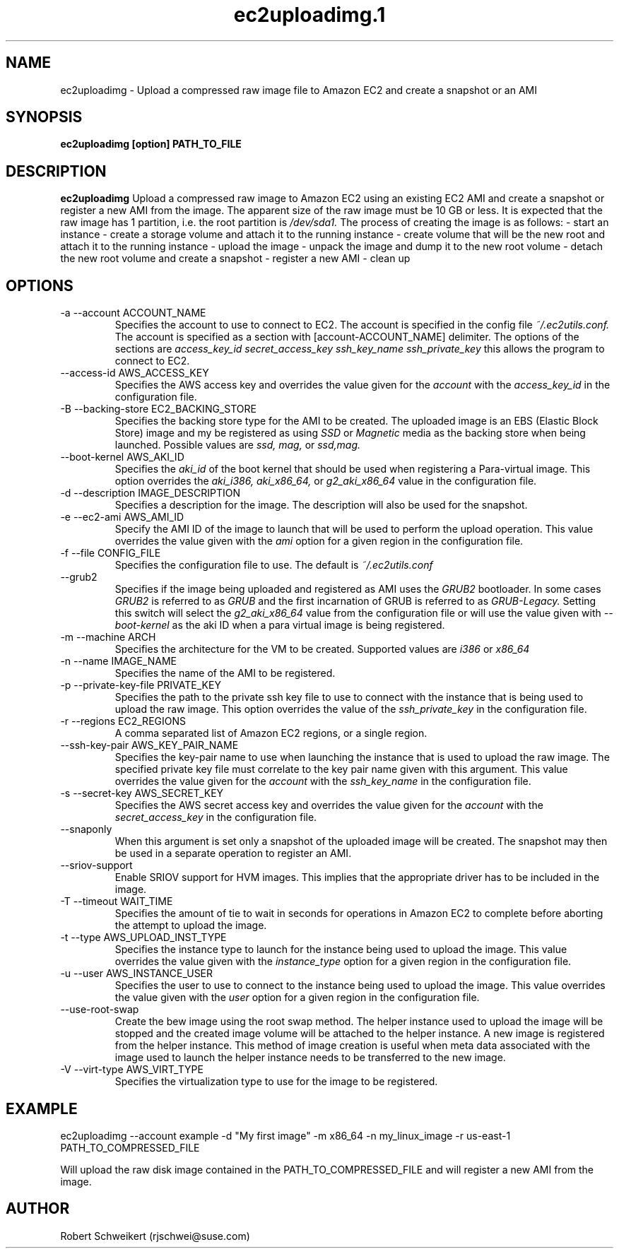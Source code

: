 .\" Process this file with
.\" groff -man -Tascii ec2uploadimg.1
.\"
.TH ec2uploadimg.1
.SH NAME
ec2uploadimg \- Upload a compressed raw image file to Amazon EC2 and create
a snapshot or an AMI
.SH SYNOPSIS
.B ec2uploadimg [option] PATH_TO_FILE
.SH DESCRIPTION
.B ec2uploadimg
Upload a compressed raw image to Amazon EC2 using an existing EC2 AMI
and create a snapshot or register a new AMI from the image. The apparent
size of the raw image must be 10 GB or less. It is expected that the
raw image has 1 partition, i.e. the root partition is
.I /dev/sda1.
The process of creating the image is as follows:
- start an instance
- create a storage volume and attach it to the running instance
- create volume that will be the new root and attach it to the running instance
- upload the image
- unpack the image and dump it to the new root volume
- detach the new root volume and create a snapshot
- register a new AMI
- clean up
.SH OPTIONS
.IP "-a --account ACCOUNT_NAME"
Specifies the account to use to connect to EC2. The account is specified
in the config file
.I ~/.ec2utils.conf.
The account is specified as a section with [account-ACCOUNT_NAME] delimiter.
The options of the sections are
.I access_key_id
.I secret_access_key
.I ssh_key_name
.I ssh_private_key
this allows the program to connect to EC2.
.IP "--access-id AWS_ACCESS_KEY"
Specifies the AWS access key and overrides the value given for the
.I account
with the
.I access_key_id
in the configuration file.
.IP "-B --backing-store EC2_BACKING_STORE"
Specifies the backing store type for the AMI to be created. The uploaded
image is an EBS (Elastic Block Store) image and my be registered as using
.I SSD
or
.I Magnetic
media as the backing store when being launched. Possible values are
.I ssd,
.I mag,
or
.I ssd,mag.
.IP "--boot-kernel AWS_AKI_ID"
Specifies the
.I aki_id
of the boot kernel that should be used when registering a Para-virtual
image. This option overrides the
.I aki_i386,
.I aki_x86_64,
or
.I g2_aki_x86_64
value in the configuration file.
.IP "-d --description IMAGE_DESCRIPTION"
Specifies a description for the image. The description will also be used for
the snapshot.
.IP "-e --ec2-ami AWS_AMI_ID"
Specify the AMI ID of the image to launch that will be used to perform
the upload operation. This value overrides the value given with the
.I ami
option for a given region in the configuration file.
.IP "-f --file CONFIG_FILE"
Specifies the configuration file to use. The default is
.I ~/.ec2utils.conf
.IP "--grub2"
Specifies if the image being uploaded and registered as AMI uses the
.I GRUB2
bootloader. In some cases
.I GRUB2
is referred to as
.I GRUB
and the first incarnation of GRUB is referred to as
.I GRUB-Legacy.
Setting this switch will select the
.I g2_aki_x86_64
value from the configuration file or will use the value given with
.I --boot-kernel
as the aki ID when a para virtual image is being registered.
.IP "-m --machine ARCH"
Specifies the architecture for the VM to be created. Supported values
are
.I i386
or
.I x86_64
.IP "-n --name IMAGE_NAME"
Specifies the name of the AMI to be registered.
.IP "-p --private-key-file PRIVATE_KEY"
Specifies the path to the private ssh key file to use to connect with the
instance that is being used to upload the raw image. This option overrides
the value of the
.I ssh_private_key
in the configuration file.
.IP "-r --regions EC2_REGIONS"
A comma separated list of Amazon EC2 regions, or a single region.
.IP "--ssh-key-pair AWS_KEY_PAIR_NAME"
Specifies the key-pair name to use when launching the instance that is used
to upload the raw image. The specified private key file must correlate
to the key pair name given with this argument. This value overrides the
value given for the
.I account
with the
.I ssh_key_name
in the configuration file.
.IP "-s --secret-key AWS_SECRET_KEY"
Specifies the AWS secret access key and overrides the value given for the
.I account
with the
.I secret_access_key
in the configuration file.
.IP "--snaponly"
When this argument is set only a snapshot of the uploaded image will be
created. The snapshot may then be used in a separate operation to register
an AMI.
.IP "--sriov-support"
Enable SRIOV support for HVM images. This implies that the appropriate
driver has to be included in the image.
.IP "-T --timeout WAIT_TIME"
Specifies the amount of tie to wait in seconds for operations in Amazon EC2
to complete before aborting the attempt to upload the image.
.IP "-t --type AWS_UPLOAD_INST_TYPE"
Specifies the instance type to launch for the instance being used to upload
the image. This value overrides the value given with the
.I instance_type
option for a given region in the configuration file.
.IP "-u --user AWS_INSTANCE_USER"
Specifies the user to use to connect to the instance being used to upload
the image. This value overrides the value given with the
.I user
option for a given region in the configuration file.
.IP "--use-root-swap"
Create the bew image using the root swap method. The helper instance used
to upload the image will be stopped and the created image volume will be
attached to the helper instance. A new image is registered from the
helper instance. This method of image creation is useful when meta data
associated with the image used to launch the helper instance needs to
be transferred to the new image.
.IP "-V --virt-type AWS_VIRT_TYPE"
Specifies the virtualization type to use for the image to be registered.
.SH EXAMPLE
ec2uploadimg --account example -d "My first image" -m x86_64 -n my_linux_image -r us-east-1 PATH_TO_COMPRESSED_FILE

Will upload the raw disk image contained in the PATH_TO_COMPRESSED_FILE and
will register a new AMI from the image.
.SH AUTHOR
Robert Schweikert (rjschwei@suse.com)




